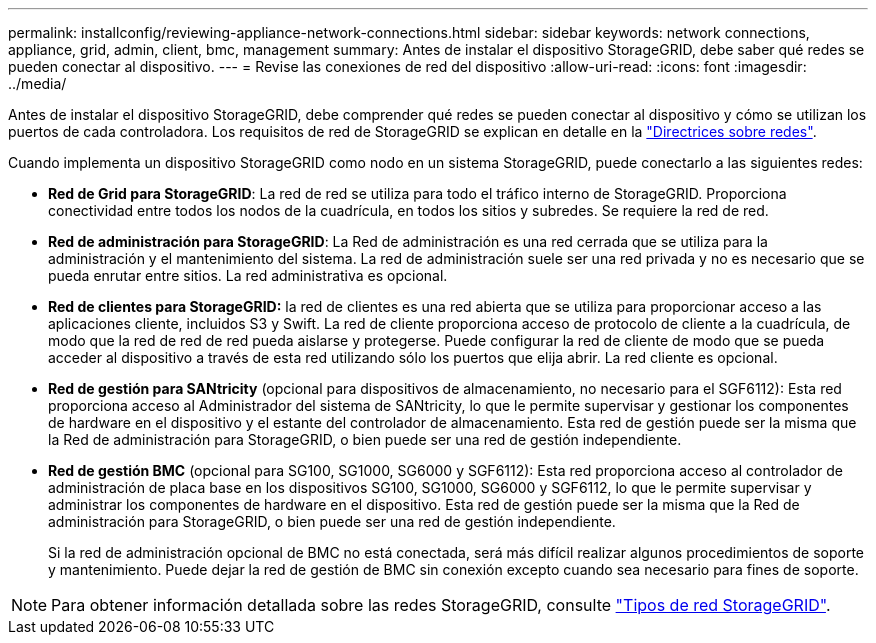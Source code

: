 ---
permalink: installconfig/reviewing-appliance-network-connections.html 
sidebar: sidebar 
keywords: network connections, appliance, grid, admin, client, bmc, management 
summary: Antes de instalar el dispositivo StorageGRID, debe saber qué redes se pueden conectar al dispositivo. 
---
= Revise las conexiones de red del dispositivo
:allow-uri-read: 
:icons: font
:imagesdir: ../media/


[role="lead"]
Antes de instalar el dispositivo StorageGRID, debe comprender qué redes se pueden conectar al dispositivo y cómo se utilizan los puertos de cada controladora. Los requisitos de red de StorageGRID se explican en detalle en la link:../network/index.html["Directrices sobre redes"].

Cuando implementa un dispositivo StorageGRID como nodo en un sistema StorageGRID, puede conectarlo a las siguientes redes:

* *Red de Grid para StorageGRID*: La red de red se utiliza para todo el tráfico interno de StorageGRID. Proporciona conectividad entre todos los nodos de la cuadrícula, en todos los sitios y subredes. Se requiere la red de red.
* *Red de administración para StorageGRID*: La Red de administración es una red cerrada que se utiliza para la administración y el mantenimiento del sistema. La red de administración suele ser una red privada y no es necesario que se pueda enrutar entre sitios. La red administrativa es opcional.
* *Red de clientes para StorageGRID:* la red de clientes es una red abierta que se utiliza para proporcionar acceso a las aplicaciones cliente, incluidos S3 y Swift. La red de cliente proporciona acceso de protocolo de cliente a la cuadrícula, de modo que la red de red de red pueda aislarse y protegerse. Puede configurar la red de cliente de modo que se pueda acceder al dispositivo a través de esta red utilizando sólo los puertos que elija abrir. La red cliente es opcional.
* *Red de gestión para SANtricity* (opcional para dispositivos de almacenamiento, no necesario para el SGF6112): Esta red proporciona acceso al Administrador del sistema de SANtricity, lo que le permite supervisar y gestionar los componentes de hardware en el dispositivo y el estante del controlador de almacenamiento. Esta red de gestión puede ser la misma que la Red de administración para StorageGRID, o bien puede ser una red de gestión independiente.
* *Red de gestión BMC* (opcional para SG100, SG1000, SG6000 y SGF6112): Esta red proporciona acceso al controlador de administración de placa base en los dispositivos SG100, SG1000, SG6000 y SGF6112, lo que le permite supervisar y administrar los componentes de hardware en el dispositivo. Esta red de gestión puede ser la misma que la Red de administración para StorageGRID, o bien puede ser una red de gestión independiente.
+
Si la red de administración opcional de BMC no está conectada, será más difícil realizar algunos procedimientos de soporte y mantenimiento. Puede dejar la red de gestión de BMC sin conexión excepto cuando sea necesario para fines de soporte.




NOTE: Para obtener información detallada sobre las redes StorageGRID, consulte link:../network/storagegrid-network-types.html["Tipos de red StorageGRID"].
